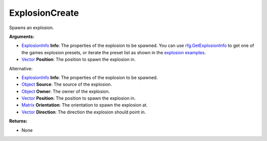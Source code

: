 
ExplosionCreate
********************************************************
Spawns an explosion.

**Arguments:**

- `ExplosionInfo`_ **Info**: The properties of the explosion to be spawned. You can use `rfg.GetExplosionInfo`_ to get one of the games explosion presets, or iterate the preset list as shown in the `explosion examples`_.

- `Vector`_ **Position**: The position to spawn the explosion in. 

Alternative:

- `ExplosionInfo`_ **Info**: The properties of the explosion to be spawned.

- `Object`_ **Source**: The source of the explosion.

- `Object`_ **Owner**: The owner of the explosion.

- `Vector`_ **Position**: The position to spawn the explosion in.

- `Matrix`_ **Orientation**: The orientation to spawn the explosion at.

- `Vector`_ **Direction**: The direction the explosion should point in. 

**Returns:**

- None

.. _`float`: ../Types/PrimitiveTypes.html
.. _`Vector`: ../Types/Vector.html
.. _`Matrix`: ../Types/Matrix.html
.. _`Object`: ../Types/Object.html
.. _`ExplosionInfo`: ../Types/ExplosionInfo.html
.. _`rfg.GetExplosionInfo`: ./GetExplosionInfo.html
.. _`explosion examples`: ../../../Examples/Explosions.html